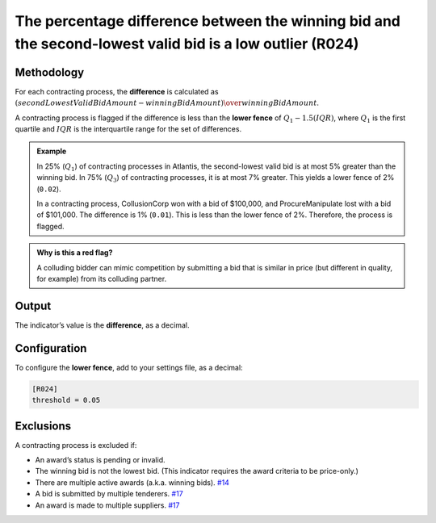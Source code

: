 The percentage difference between the winning bid and the second-lowest valid bid is a low outlier (R024)
=========================================================================================================

Methodology
-----------

For each contracting process, the **difference** is calculated as :math:`(secondLowestValidBidAmount - winningBidAmount) \over winningBidAmount`.

A contracting process is flagged if the difference is less than the **lower fence** of :math:`Q_1 - 1.5(IQR)`, where :math:`Q_1` is the first quartile and :math:`IQR` is the interquartile range for the set of differences.

.. admonition:: Example
   :class: seealso

   In 25% (:math:`Q_1`) of contracting processes in Atlantis, the second-lowest valid bid is at most 5% greater than the winning bid. In 75% (:math:`Q_3`) of contracting processes, it is at most 7% greater. This yields a lower fence of 2% (``0.02``).

   In a contracting process, CollusionCorp won with a bid of $100,000, and ProcureManipulate lost with a bid of $101,000. The difference is 1% (``0.01``). This is less than the lower fence of 2%. Therefore, the process is flagged.

.. admonition:: Why is this a red flag?
   :class: hint

   A colluding bidder can mimic competition by submitting a bid that is similar in price (but different in quality, for example) from its colluding partner.

Output
------

The indicator’s value is the **difference**, as a decimal.

Configuration
-------------

To configure the **lower fence**, add to your settings file, as a decimal:

.. code:: ini

   [R024]
   threshold = 0.05

Exclusions
----------

A contracting process is excluded if:

-  An award’s status is pending or invalid.
-  The winning bid is not the lowest bid. (This indicator requires the award criteria to be price-only.)
-  There are multiple active awards (a.k.a. winning bids). `#14 <https://github.com/open-contracting/cardinal-rs/issues/14>`__
-  A bid is submitted by multiple tenderers. `#17 <https://github.com/open-contracting/cardinal-rs/issues/17>`__
-  An award is made to multiple suppliers. `#17 <https://github.com/open-contracting/cardinal-rs/issues/17>`__

